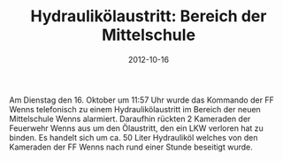 #+TITLE: Hydraulikölaustritt: Bereich der Mittelschule
#+DATE: 2012-10-16
#+FACEBOOK_URL: 

Am Dienstag den 16. Oktober um 11:57 Uhr wurde das Kommando der FF Wenns telefonisch zu einem Hydraulikölaustritt im Bereich der neuen Mittelschule Wenns alarmiert. Daraufhin rückten 2 Kameraden der Feuerwehr Wenns aus um den Ölaustritt, den ein LKW verloren hat zu binden. Es handelt sich um ca. 50 Liter Hydrauliköl welches von den Kameraden der FF Wenns nach rund einer Stunde beseitigt wurde.
